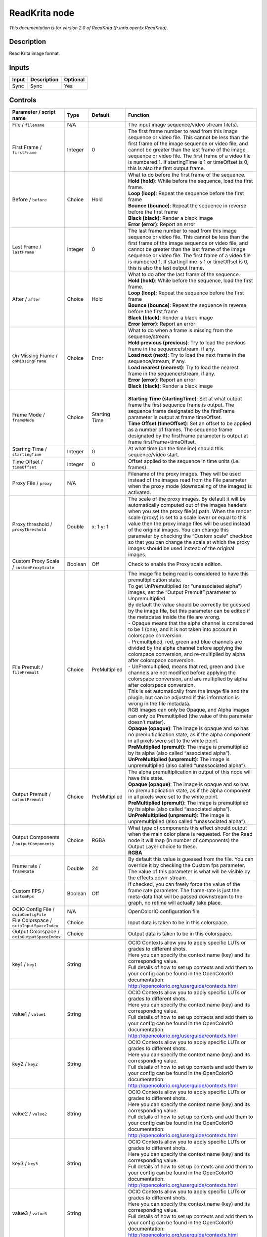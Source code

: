 .. _fr.inria.openfx.ReadKrita:

.. raw:: html

   <!-- Do not edit this file! It is generated automatically by Natron itself. -->

ReadKrita node
==============

|pluginIcon| 

*This documentation is for version 2.0 of ReadKrita (fr.inria.openfx.ReadKrita).*

Description
-----------

Read Krita image format.

Inputs
------

+-------+-------------+----------+
| Input | Description | Optional |
+=======+=============+==========+
| Sync  | Sync        | Yes      |
+-------+-------------+----------+

Controls
--------

.. tabularcolumns:: |>{\raggedright}p{0.2\columnwidth}|>{\raggedright}p{0.06\columnwidth}|>{\raggedright}p{0.07\columnwidth}|p{0.63\columnwidth}|

.. cssclass:: longtable

+----------------------------------------------+---------+---------------+---------------------------------------------------------------------------------------------------------------------------------------------------------------------------------------------------------------------------------------------------------------------------------------------------------------------------------------------------------------------------------------------------------------------------------------------------------------------------------+
| Parameter / script name                      | Type    | Default       | Function                                                                                                                                                                                                                                                                                                                                                                                                                                                                        |
+==============================================+=========+===============+=================================================================================================================================================================================================================================================================================================================================================================================================================================================================================+
| File / ``filename``                          | N/A     |               | The input image sequence/video stream file(s).                                                                                                                                                                                                                                                                                                                                                                                                                                  |
+----------------------------------------------+---------+---------------+---------------------------------------------------------------------------------------------------------------------------------------------------------------------------------------------------------------------------------------------------------------------------------------------------------------------------------------------------------------------------------------------------------------------------------------------------------------------------------+
| First Frame / ``firstFrame``                 | Integer | 0             | The first frame number to read from this image sequence or video file. This cannot be less than the first frame of the image sequence or video file, and cannot be greater than the last frame of the image sequence or video file. The first frame of a video file is numbered 1. If startingTime is 1 or timeOffset is 0, this is also the first output frame.                                                                                                                |
+----------------------------------------------+---------+---------------+---------------------------------------------------------------------------------------------------------------------------------------------------------------------------------------------------------------------------------------------------------------------------------------------------------------------------------------------------------------------------------------------------------------------------------------------------------------------------------+
| Before / ``before``                          | Choice  | Hold          | | What to do before the first frame of the sequence.                                                                                                                                                                                                                                                                                                                                                                                                                            |
|                                              |         |               | | **Hold (hold)**: While before the sequence, load the first frame.                                                                                                                                                                                                                                                                                                                                                                                                             |
|                                              |         |               | | **Loop (loop)**: Repeat the sequence before the first frame                                                                                                                                                                                                                                                                                                                                                                                                                   |
|                                              |         |               | | **Bounce (bounce)**: Repeat the sequence in reverse before the first frame                                                                                                                                                                                                                                                                                                                                                                                                    |
|                                              |         |               | | **Black (black)**: Render a black image                                                                                                                                                                                                                                                                                                                                                                                                                                       |
|                                              |         |               | | **Error (error)**: Report an error                                                                                                                                                                                                                                                                                                                                                                                                                                            |
+----------------------------------------------+---------+---------------+---------------------------------------------------------------------------------------------------------------------------------------------------------------------------------------------------------------------------------------------------------------------------------------------------------------------------------------------------------------------------------------------------------------------------------------------------------------------------------+
| Last Frame / ``lastFrame``                   | Integer | 0             | The last frame number to read from this image sequence or video file. This cannot be less than the first frame of the image sequence or video file, and cannot be greater than the last frame of the image sequence or video file. The first frame of a video file is numbered 1. If startingTime is 1 or timeOffset is 0, this is also the last output frame.                                                                                                                  |
+----------------------------------------------+---------+---------------+---------------------------------------------------------------------------------------------------------------------------------------------------------------------------------------------------------------------------------------------------------------------------------------------------------------------------------------------------------------------------------------------------------------------------------------------------------------------------------+
| After / ``after``                            | Choice  | Hold          | | What to do after the last frame of the sequence.                                                                                                                                                                                                                                                                                                                                                                                                                              |
|                                              |         |               | | **Hold (hold)**: While before the sequence, load the first frame.                                                                                                                                                                                                                                                                                                                                                                                                             |
|                                              |         |               | | **Loop (loop)**: Repeat the sequence before the first frame                                                                                                                                                                                                                                                                                                                                                                                                                   |
|                                              |         |               | | **Bounce (bounce)**: Repeat the sequence in reverse before the first frame                                                                                                                                                                                                                                                                                                                                                                                                    |
|                                              |         |               | | **Black (black)**: Render a black image                                                                                                                                                                                                                                                                                                                                                                                                                                       |
|                                              |         |               | | **Error (error)**: Report an error                                                                                                                                                                                                                                                                                                                                                                                                                                            |
+----------------------------------------------+---------+---------------+---------------------------------------------------------------------------------------------------------------------------------------------------------------------------------------------------------------------------------------------------------------------------------------------------------------------------------------------------------------------------------------------------------------------------------------------------------------------------------+
| On Missing Frame / ``onMissingFrame``        | Choice  | Error         | | What to do when a frame is missing from the sequence/stream.                                                                                                                                                                                                                                                                                                                                                                                                                  |
|                                              |         |               | | **Hold previous (previous)**: Try to load the previous frame in the sequence/stream, if any.                                                                                                                                                                                                                                                                                                                                                                                  |
|                                              |         |               | | **Load next (next)**: Try to load the next frame in the sequence/stream, if any.                                                                                                                                                                                                                                                                                                                                                                                              |
|                                              |         |               | | **Load nearest (nearest)**: Try to load the nearest frame in the sequence/stream, if any.                                                                                                                                                                                                                                                                                                                                                                                     |
|                                              |         |               | | **Error (error)**: Report an error                                                                                                                                                                                                                                                                                                                                                                                                                                            |
|                                              |         |               | | **Black (black)**: Render a black image                                                                                                                                                                                                                                                                                                                                                                                                                                       |
+----------------------------------------------+---------+---------------+---------------------------------------------------------------------------------------------------------------------------------------------------------------------------------------------------------------------------------------------------------------------------------------------------------------------------------------------------------------------------------------------------------------------------------------------------------------------------------+
| Frame Mode / ``frameMode``                   | Choice  | Starting Time | |                                                                                                                                                                                                                                                                                                                                                                                                                                                                               |
|                                              |         |               | | **Starting Time (startingTime)**: Set at what output frame the first sequence frame is output. The sequence frame designated by the firstFrame parameter is output at frame timeOffset.                                                                                                                                                                                                                                                                                       |
|                                              |         |               | | **Time Offset (timeOffset)**: Set an offset to be applied as a number of frames. The sequence frame designated by the firstFrame parameter is output at frame firstFrame+timeOffset.                                                                                                                                                                                                                                                                                          |
+----------------------------------------------+---------+---------------+---------------------------------------------------------------------------------------------------------------------------------------------------------------------------------------------------------------------------------------------------------------------------------------------------------------------------------------------------------------------------------------------------------------------------------------------------------------------------------+
| Starting Time / ``startingTime``             | Integer | 0             | At what time (on the timeline) should this sequence/video start.                                                                                                                                                                                                                                                                                                                                                                                                                |
+----------------------------------------------+---------+---------------+---------------------------------------------------------------------------------------------------------------------------------------------------------------------------------------------------------------------------------------------------------------------------------------------------------------------------------------------------------------------------------------------------------------------------------------------------------------------------------+
| Time Offset / ``timeOffset``                 | Integer | 0             | Offset applied to the sequence in time units (i.e. frames).                                                                                                                                                                                                                                                                                                                                                                                                                     |
+----------------------------------------------+---------+---------------+---------------------------------------------------------------------------------------------------------------------------------------------------------------------------------------------------------------------------------------------------------------------------------------------------------------------------------------------------------------------------------------------------------------------------------------------------------------------------------+
| Proxy File / ``proxy``                       | N/A     |               | Filename of the proxy images. They will be used instead of the images read from the File parameter when the proxy mode (downscaling of the images) is activated.                                                                                                                                                                                                                                                                                                                |
+----------------------------------------------+---------+---------------+---------------------------------------------------------------------------------------------------------------------------------------------------------------------------------------------------------------------------------------------------------------------------------------------------------------------------------------------------------------------------------------------------------------------------------------------------------------------------------+
| Proxy threshold / ``proxyThreshold``         | Double  | x: 1 y: 1     | The scale of the proxy images. By default it will be automatically computed out of the images headers when you set the proxy file(s) path. When the render scale (proxy) is set to a scale lower or equal to this value then the proxy image files will be used instead of the original images. You can change this parameter by checking the “Custom scale” checkbox so that you can change the scale at which the proxy images should be used instead of the original images. |
+----------------------------------------------+---------+---------------+---------------------------------------------------------------------------------------------------------------------------------------------------------------------------------------------------------------------------------------------------------------------------------------------------------------------------------------------------------------------------------------------------------------------------------------------------------------------------------+
| Custom Proxy Scale / ``customProxyScale``    | Boolean | Off           | Check to enable the Proxy scale edition.                                                                                                                                                                                                                                                                                                                                                                                                                                        |
+----------------------------------------------+---------+---------------+---------------------------------------------------------------------------------------------------------------------------------------------------------------------------------------------------------------------------------------------------------------------------------------------------------------------------------------------------------------------------------------------------------------------------------------------------------------------------------+
| File Premult / ``filePremult``               | Choice  | PreMultiplied | | The image file being read is considered to have this premultiplication state.                                                                                                                                                                                                                                                                                                                                                                                                 |
|                                              |         |               | | To get UnPremultiplied (or “unassociated alpha”) images, set the “Output Premult” parameter to Unpremultiplied.                                                                                                                                                                                                                                                                                                                                                               |
|                                              |         |               | | By default the value should be correctly be guessed by the image file, but this parameter can be edited if the metadatas inside the file are wrong.                                                                                                                                                                                                                                                                                                                           |
|                                              |         |               | | - Opaque means that the alpha channel is considered to be 1 (one), and it is not taken into account in colorspace conversion.                                                                                                                                                                                                                                                                                                                                                 |
|                                              |         |               | | - Premultiplied, red, green and blue channels are divided by the alpha channel before applying the colorspace conversion, and re-multiplied by alpha after colorspace conversion.                                                                                                                                                                                                                                                                                             |
|                                              |         |               | | - UnPremultiplied, means that red, green and blue channels are not modified before applying the colorspace conversion, and are multiplied by alpha after colorspace conversion.                                                                                                                                                                                                                                                                                               |
|                                              |         |               | | This is set automatically from the image file and the plugin, but can be adjusted if this information is wrong in the file metadata.                                                                                                                                                                                                                                                                                                                                          |
|                                              |         |               | | RGB images can only be Opaque, and Alpha images can only be Premultiplied (the value of this parameter doesn’t matter).                                                                                                                                                                                                                                                                                                                                                       |
|                                              |         |               | | **Opaque (opaque)**: The image is opaque and so has no premultiplication state, as if the alpha component in all pixels were set to the white point.                                                                                                                                                                                                                                                                                                                          |
|                                              |         |               | | **PreMultiplied (premult)**: The image is premultiplied by its alpha (also called “associated alpha”).                                                                                                                                                                                                                                                                                                                                                                        |
|                                              |         |               | | **UnPreMultiplied (unpremult)**: The image is unpremultiplied (also called “unassociated alpha”).                                                                                                                                                                                                                                                                                                                                                                             |
+----------------------------------------------+---------+---------------+---------------------------------------------------------------------------------------------------------------------------------------------------------------------------------------------------------------------------------------------------------------------------------------------------------------------------------------------------------------------------------------------------------------------------------------------------------------------------------+
| Output Premult / ``outputPremult``           | Choice  | PreMultiplied | | The alpha premultiplication in output of this node will have this state.                                                                                                                                                                                                                                                                                                                                                                                                      |
|                                              |         |               | | **Opaque (opaque)**: The image is opaque and so has no premultiplication state, as if the alpha component in all pixels were set to the white point.                                                                                                                                                                                                                                                                                                                          |
|                                              |         |               | | **PreMultiplied (premult)**: The image is premultiplied by its alpha (also called “associated alpha”).                                                                                                                                                                                                                                                                                                                                                                        |
|                                              |         |               | | **UnPreMultiplied (unpremult)**: The image is unpremultiplied (also called “unassociated alpha”).                                                                                                                                                                                                                                                                                                                                                                             |
+----------------------------------------------+---------+---------------+---------------------------------------------------------------------------------------------------------------------------------------------------------------------------------------------------------------------------------------------------------------------------------------------------------------------------------------------------------------------------------------------------------------------------------------------------------------------------------+
| Output Components / ``outputComponents``     | Choice  | RGBA          | | What type of components this effect should output when the main color plane is requested. For the Read node it will map (in number of components) the Output Layer choice to these.                                                                                                                                                                                                                                                                                           |
|                                              |         |               | | **RGBA**                                                                                                                                                                                                                                                                                                                                                                                                                                                                      |
+----------------------------------------------+---------+---------------+---------------------------------------------------------------------------------------------------------------------------------------------------------------------------------------------------------------------------------------------------------------------------------------------------------------------------------------------------------------------------------------------------------------------------------------------------------------------------------+
| Frame rate / ``frameRate``                   | Double  | 24            | By default this value is guessed from the file. You can override it by checking the Custom fps parameter. The value of this parameter is what will be visible by the effects down-stream.                                                                                                                                                                                                                                                                                       |
+----------------------------------------------+---------+---------------+---------------------------------------------------------------------------------------------------------------------------------------------------------------------------------------------------------------------------------------------------------------------------------------------------------------------------------------------------------------------------------------------------------------------------------------------------------------------------------+
| Custom FPS / ``customFps``                   | Boolean | Off           | If checked, you can freely force the value of the frame rate parameter. The frame-rate is just the meta-data that will be passed downstream to the graph, no retime will actually take place.                                                                                                                                                                                                                                                                                   |
+----------------------------------------------+---------+---------------+---------------------------------------------------------------------------------------------------------------------------------------------------------------------------------------------------------------------------------------------------------------------------------------------------------------------------------------------------------------------------------------------------------------------------------------------------------------------------------+
| OCIO Config File / ``ocioConfigFile``        | N/A     |               | OpenColorIO configuration file                                                                                                                                                                                                                                                                                                                                                                                                                                                  |
+----------------------------------------------+---------+---------------+---------------------------------------------------------------------------------------------------------------------------------------------------------------------------------------------------------------------------------------------------------------------------------------------------------------------------------------------------------------------------------------------------------------------------------------------------------------------------------+
| File Colorspace / ``ocioInputSpaceIndex``    | Choice  |               | Input data is taken to be in this colorspace.                                                                                                                                                                                                                                                                                                                                                                                                                                   |
+----------------------------------------------+---------+---------------+---------------------------------------------------------------------------------------------------------------------------------------------------------------------------------------------------------------------------------------------------------------------------------------------------------------------------------------------------------------------------------------------------------------------------------------------------------------------------------+
| Output Colorspace / ``ocioOutputSpaceIndex`` | Choice  |               | Output data is taken to be in this colorspace.                                                                                                                                                                                                                                                                                                                                                                                                                                  |
+----------------------------------------------+---------+---------------+---------------------------------------------------------------------------------------------------------------------------------------------------------------------------------------------------------------------------------------------------------------------------------------------------------------------------------------------------------------------------------------------------------------------------------------------------------------------------------+
| key1 / ``key1``                              | String  |               | | OCIO Contexts allow you to apply specific LUTs or grades to different shots.                                                                                                                                                                                                                                                                                                                                                                                                  |
|                                              |         |               | | Here you can specify the context name (key) and its corresponding value.                                                                                                                                                                                                                                                                                                                                                                                                      |
|                                              |         |               | | Full details of how to set up contexts and add them to your config can be found in the OpenColorIO documentation:                                                                                                                                                                                                                                                                                                                                                             |
|                                              |         |               | | http://opencolorio.org/userguide/contexts.html                                                                                                                                                                                                                                                                                                                                                                                                                                |
+----------------------------------------------+---------+---------------+---------------------------------------------------------------------------------------------------------------------------------------------------------------------------------------------------------------------------------------------------------------------------------------------------------------------------------------------------------------------------------------------------------------------------------------------------------------------------------+
| value1 / ``value1``                          | String  |               | | OCIO Contexts allow you to apply specific LUTs or grades to different shots.                                                                                                                                                                                                                                                                                                                                                                                                  |
|                                              |         |               | | Here you can specify the context name (key) and its corresponding value.                                                                                                                                                                                                                                                                                                                                                                                                      |
|                                              |         |               | | Full details of how to set up contexts and add them to your config can be found in the OpenColorIO documentation:                                                                                                                                                                                                                                                                                                                                                             |
|                                              |         |               | | http://opencolorio.org/userguide/contexts.html                                                                                                                                                                                                                                                                                                                                                                                                                                |
+----------------------------------------------+---------+---------------+---------------------------------------------------------------------------------------------------------------------------------------------------------------------------------------------------------------------------------------------------------------------------------------------------------------------------------------------------------------------------------------------------------------------------------------------------------------------------------+
| key2 / ``key2``                              | String  |               | | OCIO Contexts allow you to apply specific LUTs or grades to different shots.                                                                                                                                                                                                                                                                                                                                                                                                  |
|                                              |         |               | | Here you can specify the context name (key) and its corresponding value.                                                                                                                                                                                                                                                                                                                                                                                                      |
|                                              |         |               | | Full details of how to set up contexts and add them to your config can be found in the OpenColorIO documentation:                                                                                                                                                                                                                                                                                                                                                             |
|                                              |         |               | | http://opencolorio.org/userguide/contexts.html                                                                                                                                                                                                                                                                                                                                                                                                                                |
+----------------------------------------------+---------+---------------+---------------------------------------------------------------------------------------------------------------------------------------------------------------------------------------------------------------------------------------------------------------------------------------------------------------------------------------------------------------------------------------------------------------------------------------------------------------------------------+
| value2 / ``value2``                          | String  |               | | OCIO Contexts allow you to apply specific LUTs or grades to different shots.                                                                                                                                                                                                                                                                                                                                                                                                  |
|                                              |         |               | | Here you can specify the context name (key) and its corresponding value.                                                                                                                                                                                                                                                                                                                                                                                                      |
|                                              |         |               | | Full details of how to set up contexts and add them to your config can be found in the OpenColorIO documentation:                                                                                                                                                                                                                                                                                                                                                             |
|                                              |         |               | | http://opencolorio.org/userguide/contexts.html                                                                                                                                                                                                                                                                                                                                                                                                                                |
+----------------------------------------------+---------+---------------+---------------------------------------------------------------------------------------------------------------------------------------------------------------------------------------------------------------------------------------------------------------------------------------------------------------------------------------------------------------------------------------------------------------------------------------------------------------------------------+
| key3 / ``key3``                              | String  |               | | OCIO Contexts allow you to apply specific LUTs or grades to different shots.                                                                                                                                                                                                                                                                                                                                                                                                  |
|                                              |         |               | | Here you can specify the context name (key) and its corresponding value.                                                                                                                                                                                                                                                                                                                                                                                                      |
|                                              |         |               | | Full details of how to set up contexts and add them to your config can be found in the OpenColorIO documentation:                                                                                                                                                                                                                                                                                                                                                             |
|                                              |         |               | | http://opencolorio.org/userguide/contexts.html                                                                                                                                                                                                                                                                                                                                                                                                                                |
+----------------------------------------------+---------+---------------+---------------------------------------------------------------------------------------------------------------------------------------------------------------------------------------------------------------------------------------------------------------------------------------------------------------------------------------------------------------------------------------------------------------------------------------------------------------------------------+
| value3 / ``value3``                          | String  |               | | OCIO Contexts allow you to apply specific LUTs or grades to different shots.                                                                                                                                                                                                                                                                                                                                                                                                  |
|                                              |         |               | | Here you can specify the context name (key) and its corresponding value.                                                                                                                                                                                                                                                                                                                                                                                                      |
|                                              |         |               | | Full details of how to set up contexts and add them to your config can be found in the OpenColorIO documentation:                                                                                                                                                                                                                                                                                                                                                             |
|                                              |         |               | | http://opencolorio.org/userguide/contexts.html                                                                                                                                                                                                                                                                                                                                                                                                                                |
+----------------------------------------------+---------+---------------+---------------------------------------------------------------------------------------------------------------------------------------------------------------------------------------------------------------------------------------------------------------------------------------------------------------------------------------------------------------------------------------------------------------------------------------------------------------------------------+
| key4 / ``key4``                              | String  |               | | OCIO Contexts allow you to apply specific LUTs or grades to different shots.                                                                                                                                                                                                                                                                                                                                                                                                  |
|                                              |         |               | | Here you can specify the context name (key) and its corresponding value.                                                                                                                                                                                                                                                                                                                                                                                                      |
|                                              |         |               | | Full details of how to set up contexts and add them to your config can be found in the OpenColorIO documentation:                                                                                                                                                                                                                                                                                                                                                             |
|                                              |         |               | | http://opencolorio.org/userguide/contexts.html                                                                                                                                                                                                                                                                                                                                                                                                                                |
+----------------------------------------------+---------+---------------+---------------------------------------------------------------------------------------------------------------------------------------------------------------------------------------------------------------------------------------------------------------------------------------------------------------------------------------------------------------------------------------------------------------------------------------------------------------------------------+
| value4 / ``value4``                          | String  |               | | OCIO Contexts allow you to apply specific LUTs or grades to different shots.                                                                                                                                                                                                                                                                                                                                                                                                  |
|                                              |         |               | | Here you can specify the context name (key) and its corresponding value.                                                                                                                                                                                                                                                                                                                                                                                                      |
|                                              |         |               | | Full details of how to set up contexts and add them to your config can be found in the OpenColorIO documentation:                                                                                                                                                                                                                                                                                                                                                             |
|                                              |         |               | | http://opencolorio.org/userguide/contexts.html                                                                                                                                                                                                                                                                                                                                                                                                                                |
+----------------------------------------------+---------+---------------+---------------------------------------------------------------------------------------------------------------------------------------------------------------------------------------------------------------------------------------------------------------------------------------------------------------------------------------------------------------------------------------------------------------------------------------------------------------------------------+
| OCIO config help... / ``ocioHelp``           | Button  |               | Help about the OpenColorIO configuration.                                                                                                                                                                                                                                                                                                                                                                                                                                       |
+----------------------------------------------+---------+---------------+---------------------------------------------------------------------------------------------------------------------------------------------------------------------------------------------------------------------------------------------------------------------------------------------------------------------------------------------------------------------------------------------------------------------------------------------------------------------------------+

.. |pluginIcon| image:: fr.inria.openfx.ReadKrita.png
   :width: 10.0%
